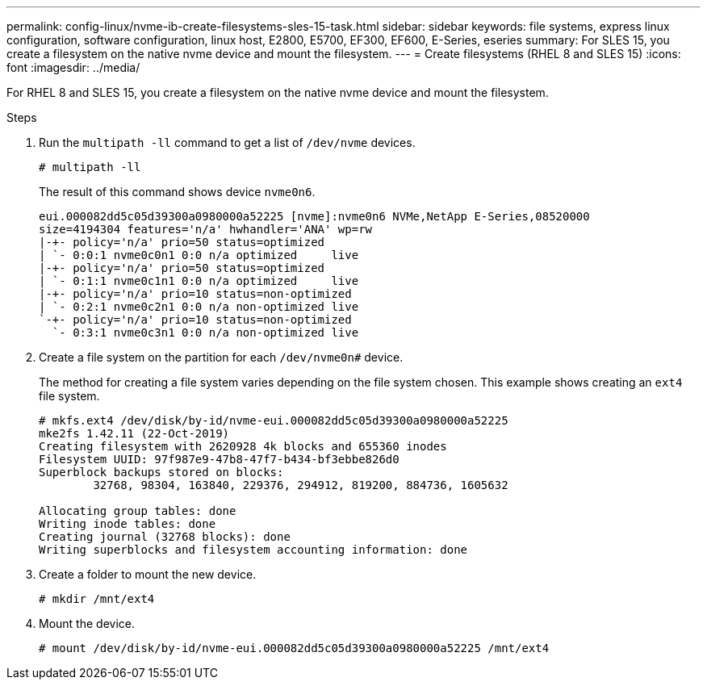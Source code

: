 ---
permalink: config-linux/nvme-ib-create-filesystems-sles-15-task.html
sidebar: sidebar
keywords: file systems, express linux configuration, software configuration, linux host, E2800, E5700, EF300, EF600, E-Series, eseries
summary: For SLES 15, you create a filesystem on the native nvme device and mount the filesystem.
---
= Create filesystems (RHEL 8 and SLES 15)
:icons: font
:imagesdir: ../media/

[.lead]
For RHEL 8 and SLES 15, you create a filesystem on the native nvme device and mount the filesystem.

.Steps

. Run the `multipath -ll` command to get a list of `/dev/nvme` devices.
+
----
# multipath -ll
----
+
The result of this command shows device `nvme0n6`.
+
----
eui.000082dd5c05d39300a0980000a52225 [nvme]:nvme0n6 NVMe,NetApp E-Series,08520000
size=4194304 features='n/a' hwhandler='ANA' wp=rw
|-+- policy='n/a' prio=50 status=optimized
| `- 0:0:1 nvme0c0n1 0:0 n/a optimized     live
|-+- policy='n/a' prio=50 status=optimized
| `- 0:1:1 nvme0c1n1 0:0 n/a optimized     live
|-+- policy='n/a' prio=10 status=non-optimized
| `- 0:2:1 nvme0c2n1 0:0 n/a non-optimized live
`-+- policy='n/a' prio=10 status=non-optimized
  `- 0:3:1 nvme0c3n1 0:0 n/a non-optimized live
----

. Create a file system on the partition for each `/dev/nvme0n#` device.
+
The method for creating a file system varies depending on the file system chosen. This example shows creating an `ext4` file system.
+
----
# mkfs.ext4 /dev/disk/by-id/nvme-eui.000082dd5c05d39300a0980000a52225
mke2fs 1.42.11 (22-Oct-2019)
Creating filesystem with 2620928 4k blocks and 655360 inodes
Filesystem UUID: 97f987e9-47b8-47f7-b434-bf3ebbe826d0
Superblock backups stored on blocks:
        32768, 98304, 163840, 229376, 294912, 819200, 884736, 1605632

Allocating group tables: done
Writing inode tables: done
Creating journal (32768 blocks): done
Writing superblocks and filesystem accounting information: done
----

. Create a folder to mount the new device.
+
----
# mkdir /mnt/ext4
----

. Mount the device.
+
----
# mount /dev/disk/by-id/nvme-eui.000082dd5c05d39300a0980000a52225 /mnt/ext4
----
